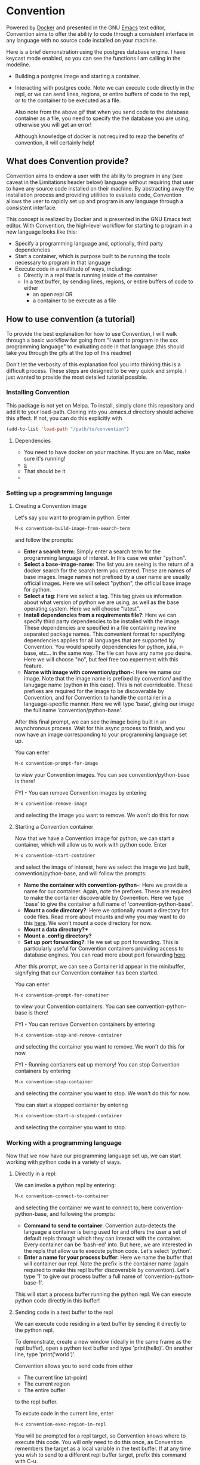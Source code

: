 * Convention
Powered by [[https://www.docker.com/][Docker]] and presented in the GNU [[https://www.gnu.org/software/emacs/][Emacs]] text editor,
Convention aims to offer the ability to code through a consistent
interface in any language with no source code installed on your
machine.



Here is a brief demonstration using the postgres database engine.  I
have keycast mode enabled, so you can see the functions I am calling in
the modeline.

- Building a postgres image and starting a container. 
  #+ATTR_HTML: :width 800px
  [[./gifs/build-sql-final.gif]]
  
- Interacting with postgres code.  Note we can execute code directly
  in the repl, or we can send lines, regions, or entire buffers of
  code to the repl, or to the container to be executed as a file.
  #+ATTR_HTML: :width 800px
  [[./gifs/exec-code-final.gif]]

  Also note from the above gif that when you send code to the
  database container as a file, you need to specify the the database you are
  using, otherwise you will get an error!

  Although knowledge of docker is not required to reap the benefits of
  convention, it will certainly help!

** What does Convention provide?
Convention aims to endow a user with the ability to program in any
(see caveat in the Limitations header below) language without
requiring that user to have any source code installed on their
machine.  By abstracting away the installation process and providing
utilities to evaluate code, Convention allows the user to rapidly set
up and program in any language through a consistent interface.

This concept is realized by Docker and is presented in the GNU
Emacs text editor. With Convention, the high-level workflow
for starting to program in a new language looks like this:

- Specify a programming language and, optionally, third party dependencies
- Start a container, which is purpose built to be running the tools
  necessary to program in that language
- Execute code in a multitude of ways, including: 
  - Directly in a repl that is running inside of the container
  - In a text buffer, by sending lines, regions, or entire buffers of
    code to either
    - an open repl OR
    - a container to be execute as a file

** How to use convention (a tutorial)
To provide the best explanation for how to use Convention, I will walk
through a basic workflow for going from "I want to program in the xxx
programming language" to evaluating code in that language (this should
take you through the gifs at the top of this readme)

Don't let the verbosity of this explanation fool you into thinking
this is a difficult process.  These steps are designed to be very
quick and simple. I just wanted to provide the most detailed tutorial
possible.

*** Installing Convention

This package is not yet on Melpa.  To install, simply clone this
repository and add it to your load-path.  Cloning into you .emacs.d
directory should acheive this affect.  If not, you can do this
explicitly with

#+BEGIN_SRC emacs-lisp
(add-to-list 'load-path "/path/to/convention")
#+END_SRC

**** Dependencies
- You need to have docker on your machine. If you are on Mac, make
  sure it's running!
- [[https://github.com/magnars/s.el][s]]
- That should be it
- 
*** Setting up a programming language

**** Creating a Convention image
Let's say you want to program in python. Enter

#+BEGIN_SRC emacs-lisp
M-x convention-build-image-from-search-term
#+END_SRC

and follow the prompts:

- *Enter a search term*:  Simply enter a search term for the programming
  language of interest.  In this case we enter "python".
- *Select a base-image-name*:  The list you are seeing is the return of
  a docker search for the search term you entered.  These are names of
  base images.  Image names not prefixed by a user name are usually
  official images. Here we will select "python", the official base
  image for python.
- *Select a tag*:  Here we select a tag.  This tag gives us information
  about what version of python we are using, as well as the base
  operating system.  Here we will choose "latest".
- *Install dependencies from a requirements file?*: Here we can specify
  third party dependencies to be installed with the image.  These
  dependencies are specified in a file containing newline separated
  package names.  This convenient format for specifying dependencies
  applies for all languages that are supported by Convention. You
  would specify dependencies for python, julia, r-base, etc... in the
  same way.  The file can have any name you desire.  Here we will
  choose "no", but feel free too experment with this feature.
- *Name with image with convention/python-*: Here we name our image.
  Note that the image name is prefixed by convention/ and the lanugage
  name (python in this case).  This is not overrideable.  These
  prefixes are required for the image to be discoverable by
  Convention, and for Convention to handle the container in a
  language-specific manner.  Here we will type 'base', giving our
  image the full name 'convention/python-base'.

After this final prompt, we can see the image being built in an
asynchronous process.  Wait for this async process to finish, and you
now have an image corresponding to your programming language set up. 

You can enter

#+BEGIN_SRC emacs-lisp
M-x convention-prompt-for-image
#+END_SRC

to view your Convention images.  You can see convention/python-base is
there!

FYI - You can remove Convention images by entering

#+BEGIN_SRC emacs-lisp
M-x convention-remove-image
#+END_SRC

and selecting the image you want to remove.  We won't do this for now. 

**** Starting a Convention container
Now that we have a Convention image for python, we can start a
container, which will allow us to work with python code.  Enter

#+BEGIN_SRC emacs-lisp
M-x convention-start-container
#+END_SRC

and select the image of interest, here we select the image we just
built, convention/python-base, and will follow the prompts:

- *Name the container with convention-python-*: Here we provide a name
  for our container.  Again, note the prefixes.  These are required to
  make the container discoverable by Covnention. Here we type 'base'
  to give the container a full name of 'convention-python-base'.
- *Mount a code directory?*:  Here we optionally mount a directory for
  code files.  Read more about mounts and why you may want to do this
  [[https://docs.docker.com/storage/volumes/][here]].  We won't mount a code directory for now.
- *Mount a data directory?**
- *Mount a .config directory?*
- *Set up port forwarding?*: He we set up port forwarding.  This is
  particularly useful for Convention containers providing access to
  database engines.  You can read more about port forwarding [[https://docs.docker.com/config/containers/container-networking/][here]].

After this prompt, we can see a Container id appear in the minibuffer,
signifying that our Convention container has been started. 

You can enter 

#+BEGIN_SRC emacs-lisp
M-x convention-prompt-for-conatiner
#+END_SRC

to view your Convention containers.  You can see
convention-python-base is there!

FYI - You can remove Convention containers by entering

#+BEGIN_SRC emacs-lisp
M-x convention-stop-and-remove-container
#+END_SRC

and selecting the container you want to remove.  We won't do this for
now.

FYI - Running contianers eat up memory! You can stop Convention
containers by entering

#+BEGIN_SRC emacs-lisp
M-x convention-stop-container
#+END_SRC

and selecting the container you want to stop.  We won't do this for
now. 

You can start a stopped container by entering

#+BEGIN_SRC emacs-lisp
M-x convention-start-a-stopped-container
#+END_SRC

and selecting the container you want to stop. 

*** Working with a programming language
Now that we now have our programming language set up, we can start
working with python code in a variety of ways.  

**** Directly in a repl:
We can invoke a python repl by entering:

#+BEGIN_SRC emacs-lisp
M-x convention-connect-to-container
#+END_SRC

and selecting the container we want to connect to, here
convention-python-base, and following the prompts:

- *Command to send to container*:  Convention auto-detects the language
  a container is being used for and offers the user a set of default
  repls through which they can interact with the container.  Every
  container can be 'bash-ed' into.  But here, we are interested in the
  repls that allow us to execute python code.  Let's select 'python'.
- *Enter a name for your process buffer*:  Here we name the buffer that
  will container our repl.  Note the prefix is the container name
  (again required to make this repl buffer discoverable by
  convention).  Let's type '1' to give our process buffer a full name
  of 'convention-python-base-1'.

This will start a process buffer running the python repl.  We can
execute python code directly in this buffer! 

**** Sending code in a text buffer to the repl
We can execute code residing in a text buffer by sending it directly
to the python repl. 

To demonstrate, create a new window (ideally in the same frame as the
repl buffer), open a python text buffer and type 'print(hello)'.  On
another line, type 'print('world')'.

Convention allows you to send code from either
- The current line (at-point)
- The current region
- The entire buffer

to the repl buffer.

To excute code in the current line, enter 

#+BEGIN_SRC emacs-lisp
M-x convention-exec-region-in-repl
#+END_SRC

You will be prompted for a repl target, so Convention knows where
to execute this code.  You will only need to do this once, as
Convention remembers the target as a local variable in the text
buffer.  If at any time you wish to send to a different repl buffer
target, prefix this command with C-u.

Note if the region is active, this same command will send code in the
current region. 

To execute code in the entire buffer, enter

#+BEGIN_SRC emacs-lisp
M-x convnetion-execute-buffer-in-repl
#+END_SRC

**** Executing code in a text buffer in the container as a file.
Again, code in the line, active region, or entire buffer can be
executed in this fashion.  

To execute the current line as a file, enter

#+BEGIN_SRC emacs-lisp
M-x convention-execute-region-as-file
#+END_SRC

You will be prompted for a container target, so Convention knows where
to execute this code.  You will only need to do this once, as
Convention remembers the target as a local variable in the text
buffer.  If at any time you wish to send to a different container
target, prefix this command with C-u.

Note if the region is active, this same command will execute code in the
current region. 

To execute code in the entire buffer, enter

#+BEGIN_SRC emacs-lisp
M-x convention-execute-buffer-as-file
#+END_SRC

Of note, code executed in this fashion (ie as a file) will execute as
an asynhronous process. 

*** Differences for database containers
For containers running database containers, the process is the same,
but the prompts are slightly different. To clear up potential
confusion, I will explain those differences:

- When starting a container, the user will need to specify port
  forwarding.  As a guide, I recommend the following port forwarding
  for the following database engines (these are simply the defaults)
  - db - local:remote
  - postgres - 5432:5432
  - mysql - 3306:3306
  - mariadb - 3306:3306
  - mssql - 1433:1433

- When connecting to a container or sending code to a container to be
  executed as a file, Convention needs to be aware of certain
  parameters which are required by database connection strings.
  Accordingly, you will be prompted for:
  - Database port
  - Password

Convention remembers this data as local variables, so you will only
need to do this once. 

As with non-db containers, you can pass the prefix argument when
sending code to connect to a different target repl or container.  In
that situation, you will again be prompted for the port and password. 


*** Recommended keybindings
I recommend binding all functions discussed so far to make your
experience more smooth.  For creating and interacting with images /
containers, use hydra (and I think you should too! [[https://github.com/abo-abo/hydra][Hydra]]):

#+BEGIN_SRC emacs-lisp
  (defhydra hydra-convention (:color red)
    ("li" convention-prompt-for-image "list images" :exit t)
    ("i" convention-build-image-from-preset "build from preset" :exit t)
    ("I" convention-build-image-from-search-term "build from search" :exit t)
    ("lrc" convention-prompt-for-running-container "list running containers" :exit t)
    ("lsc" convention-prompt-for-stopped-container "list stopped containers" :exit t)
    ("lac" convention-prompt-for-all-container "list all containers" :exit t)
    ("C" convention-start-container "start container" :exit t)
    ("ri" convention-remove-image "remove image" :exit t)
    ("rc" convention-stop-and-remove-container "remove container" :exit t)
    ("s" convention-stop-container "stop container" :exit t)
    ("S" convention-start-a-stopped-container "start container" :exit t)
    ("d" convention-connect-to-container "connect" :exit t))
#+END_SRC

For sending code to repl buffers / containers to be executed as files,
I use the following top-level keybindings (note I use general.el to
set this up [[https://github.com/noctuid/general.el][General]]):

#+BEGIN_SRC emacs-lisp
  ;; note I am using evil
  (general-define-key
   :states '(normal visual)
   :keymaps '(python-mode-map
              js2-mode-map
              ruby-mode-map
              go-mode-map
              scala-mode-map
              ess-r-mode-map
              ess-r-help-mode-map
              sql-mode-map
              sql-interactive-mode-map
              julia-mode-map)
   "<return>" 'convention-exec-region-in-repl
   "<S-return>" 'convention-exec-buffer-in-repl
   "<C-return>" 'convention-exec-region-as-file
   "<C-S-return>" 'convention-exec-buffer-as-file)
#+END_SRC

** Limitations
Currenlty, convention only (fully) supports the following languages:
- python
- r-base (R)
- julia
- node
- golang
- ruby
- mssql
- postgres
- mysql
- mariadb

What's more, Convention builds images in such a way that currently
supports only debian base operating systems.  Generally, for any of
these languages, if you select the 'latest' tag, you shouldn't have
any problems.  That being said, Convention /should/ work with other
tags, as long as they indicate debian operating systems. 

If you want to set up a programming language from a list of languages
known to be supported by convention, you can enter:

#+BEGIN_SRC emacs-lisp
M-x convention-build-image-from-preset
#+END_SRC

and select a language from the list.  This also gives you an idea of
what search term to use to search for a programming language (ie the
non-obvious 'r-base' search term to search for R containers)


** Next steps / seeking collaboration on
Convention is currently in its infancy.  As mentioned above, it
currently has limited supported for the full babel of programming
languages.  The primary initiative going forward is building in support
for the following languages:
- C
- C++
- Rust
- Scala
- Java
- Clojure
- Haskell
- etc...

As mentioned in the introduction, Convention /aims/ to allow a user to
program in /any/ programming language.  This goal requires support for
as many programming languages as possible. I am a data scientist, so
rolling support for languages is biased towards data-science centric
languages.  I personally don't have a lot of experience with compiled
lanugages or jit-compiled languages, so there will be a learning curve
for me when it comes to those kinds of languages. Any collaboration is
massivley appreciated :-)

I also hope to build more features into Convention.  To name a few:
- integration with org-babel
- integration with lsp:  Convention currently does not offer
  intellisense or other lsp-features.  A lame work around for this
  would be for the user to install lsp servers and any necessary
  source code on their computer (although this defeats the purpose of
  Convention!).  In that sense, I want to build in support for using
  lsp servers from containers that are connected to text buffers.  In
  this way, the user could get IDE features for a language without
  having to have source code installed on their machine.  I'm not sure
  if this is possible.  Again - any collaboration is appreciated!
- Allow user-specified custom directory structures for the convention images
- Leverage multi stage builds to keep the convention containers as
  lean as possible
- Allow for linking of containers, ie linking of a python container
  to a postgres container
- Convenient inspection of docker container properties and logs
- Allow user to specify their own completion framework for prompts
- Build in a more convenient interface using transient (seems to be
  all the rage these days!)

I am seeking collaborators on this project!  Please feel free to
submit issues / fork / submit pull requests / reach out to me via
email (mister.chiply@gmail.com)
